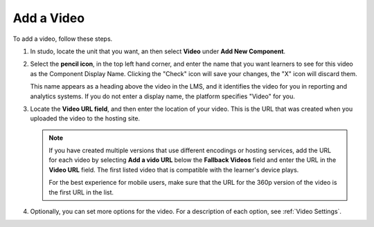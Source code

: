 .. :diataxis-type: how-to

.. _Add a Video:

=======================
Add a Video
=======================

To add a video, follow these steps.

#. In studo, locate the unit that you want, an then select **Video** under **Add New
   Component**.

#. Select the **pencil icon**, in the top left hand corner, and enter the name that
   you want learners to see for this video as the Component Display Name. Clicking
   the "Check" icon will save your changes, the "X" icon will discard them.

   This name appears as a heading above the video in the LMS, and it identifies the
   video for you in reporting and analytics systems. If you do not enter a
   display name, the platform specifies "Video" for you.

#. Locate the **Video URL field**, and then enter the location of your video.
   This is the URL that was created when you uploaded the video to the hosting site.

   .. note::
      If you have created multiple versions that use different encodings or hosting
      services, add the URL for each video by selecting **Add a vido URL** below the
      **Fallback Videos** field and enter the URL in the **Video URL** field. The first
      listed video that is compatible with the learner's device plays.

      For the best experience for mobile users, make sure that the URL for the 360p
      version of the video is the first URL in the list.

#. Optionally, you can set more options for the video. For a description of each option,
   see :ref:`Video Settings`.

